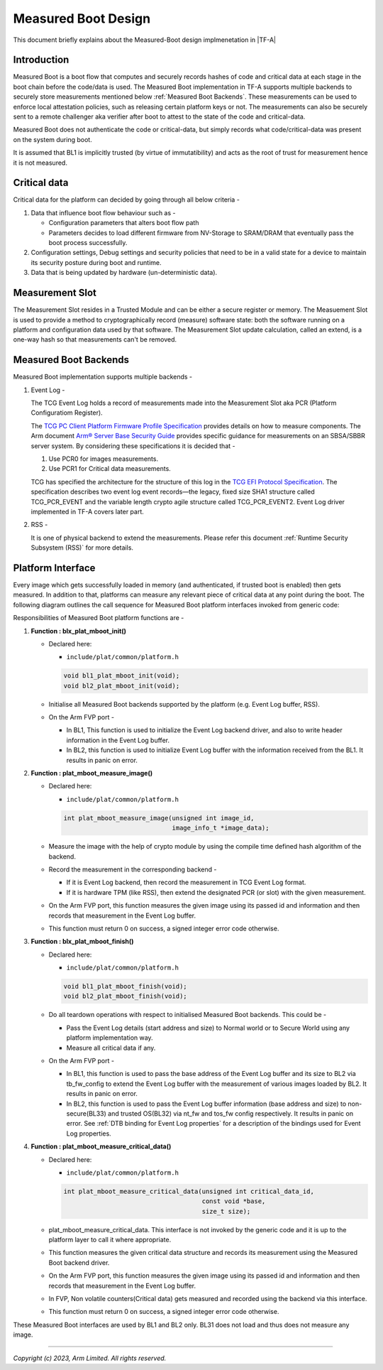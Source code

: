 Measured Boot Design
====================

This document briefly explains about the Measured-Boot design implmenetation
in |TF-A|

Introduction
------------

Measured Boot is a boot flow that computes and securely records hashes of code
and critical data at each stage in the boot chain before the code/data is used.
The Measured Boot implementation in TF-A supports multiple backends to securely
store measurements mentioned below :ref:`Measured Boot Backends`.
These measurements can be used to enforce local attestation policies, such as
releasing certain platform keys or not.
The measurements can also be securely sent to a remote challenger aka verifier
after boot to attest to the state of the code and critical-data.

Measured Boot does not authenticate the code or critical-data, but simply
records what code/critical-data was present on the system during boot.

It is assumed that BL1 is implicitly trusted (by virtue of immutatibility) and
acts as the root of trust for measurement hence it is not measured.

Critical data
-------------

Critical data for the platform can decided by going through all below
criteria -

#. Data that influence boot flow behaviour such as -

   - Configuration parameters that alters boot flow path
   - Parameters decides to load different firmware from NV-Storage to
     SRAM/DRAM that eventually pass the boot process successfully.

#. Configuration settings, Debug settings and  security policies that need
   to be in a valid state for a device to maintain its security posture
   during boot and runtime.
#. Data that is being updated by hardware (un-deterministic data).

Measurement Slot
----------------

The Measurement Slot resides in a Trusted Module and can be either a secure
register or memory.
The Measuement Slot is used to provide a method to cryptographically record
(measure) software state: both the software running on a platform and
configuration data used by that software.
The Measurement Slot update calculation, called an extend, is a one-way
hash so that measurements can't be removed.

.. _Measured Boot Backends:

Measured Boot Backends
----------------------

Measured Boot implementation supports multiple backends -

#. Event Log -

   The TCG Event Log holds a record of measurements made into the Measurement
   Slot aka PCR (Platform Configuratiom Register).

   The `TCG PC Client Platform Firmware Profile Specification`_ provides
   details on how to measure components. The Arm document
   `Arm® Server Base Security Guide`_ provides specific guidance for
   measurements on an SBSA/SBBR server system. By considering these
   specifications it is decided that -

   #. Use PCR0 for images measurements.
   #. Use PCR1 for Critical data measurements.

   TCG has specified the architecture for the structure of this log in the
   `TCG EFI Protocol Specification`_. The specification describes two event
   log event records—the legacy, fixed size SHA1 structure called TCG_PCR_EVENT
   and the variable length crypto agile structure called TCG_PCR_EVENT2. Event
   Log driver implemented in TF-A covers later part.

#. RSS -

   It is one of physical backend to extend the measurements. Please refer this
   document :ref:`Runtime Security Subsystem (RSS)` for more details.

Platform Interface
------------------
Every image which gets successfully loaded in memory (and authenticated, if
trusted boot is enabled) then gets measured. In addition to that, platforms
can measure any relevant piece of critical data at any point during the boot.
The following diagram outlines the call sequence for Measured Boot platform
interfaces invoked from generic code:

.. image:: ../resources/diagrams/measured_boot_design.png

Responsibilities of Measured Boot platform functions are -

#. **Function : blx_plat_mboot_init()**

   - Declared here:

     - ``include/plat/common/platform.h``

     .. code-block:: c

        void bl1_plat_mboot_init(void);
        void bl2_plat_mboot_init(void);

   - Initialise all Measured Boot backends supported by the platform
     (e.g. Event Log buffer, RSS).

   - On the Arm FVP port -

     - In BL1, This function is used to initialize the Event Log backend
       driver, and also to write header information in the Event Log
       buffer.
     - In BL2, this function is used to initialize Event Log buffer with
       the information received from the BL1. It results in panic on
       error.

#. **Function : plat_mboot_measure_image()**

   - Declared here:

     - ``include/plat/common/platform.h``

     .. code-block:: c

        int plat_mboot_measure_image(unsigned int image_id,
                                     image_info_t *image_data);

   - Measure the image with the help of crypto module by using the compile time
     defined hash algorithm of the backend.

   - Record the measurement in the corresponding backend -

     - If it is Event Log backend, then record the measurement in TCG Event Log
       format.
     - If it is hardware TPM (like RSS), then extend the designated PCR (or slot)
       with the given measurement.
   - On the Arm FVP port, this function measures the given image using its
     passed id and information and then records that measurement in the
     Event Log buffer.
   - This function must return 0 on success, a signed integer error code
     otherwise.

#. **Function : blx_plat_mboot_finish()**

   - Declared here:

     - ``include/plat/common/platform.h``

     .. code-block:: c

        void bl1_plat_mboot_finish(void);
        void bl2_plat_mboot_finish(void);

   - Do all teardown operations with respect to initialised Measured Boot backends.
     This could be -

     - Pass the Event Log details (start address and size) to Normal world or to
       Secure World using any platform implementation way.
     - Measure all critical data if any.

   - On the Arm FVP port -

     - In BL1, this function is used to pass the base address of
       the Event Log buffer and its size to BL2 via tb_fw_config to extend the
       Event Log buffer with the measurement of various images loaded by BL2.
       It results in panic on error.
     - In BL2, this function is used to pass the Event Log buffer information
       (base address and size) to non-secure(BL33) and trusted OS(BL32) via
       nt_fw and tos_fw config respectively. It results in panic on error.
       See :ref:`DTB binding for Event Log properties` for a description of the
       bindings used for Event Log properties.

#. **Function : plat_mboot_measure_critical_data()**

   - Declared here:

     - ``include/plat/common/platform.h``

     .. code-block:: c

        int plat_mboot_measure_critical_data(unsigned int critical_data_id,
                                             const void *base,
                                             size_t size);

   - plat_mboot_measure_critical_data. This interface is not invoked by the
     generic code and it is up to the platform layer to call it where
     appropriate.
   - This function measures the given critical data structure and records its
     measurement using the Measured Boot backend driver.
   - On the Arm FVP port, this function measures the given image using its
     passed id and information and then records that measurement in the
     Event Log buffer.
   - In FVP, Non volatile counters(Critical data) gets measured and recorded
     using the backend via this interface.
   - This function must return 0 on success, a signed integer error code
     otherwise.

These Measured Boot interfaces are used by BL1 and BL2 only. BL31 does not load and
thus does not measure any image.

--------------

*Copyright (c) 2023, Arm Limited. All rights reserved.*

.. _TCG PC Client Platform Firmware Profile Specification: https://trustedcomputinggroup.org/wp-content/uploads/EFI-Protocol-Specification-rev13-160330final.pdf
.. _Arm® Server Base Security Guide: https://developer.arm.com/documentation/den0086/latest
.. _TCG EFI Protocol Specification: https://trustedcomputinggroup.org/wp-content/uploads/EFI-Protocol-Specification-rev13-160330final.pdf
